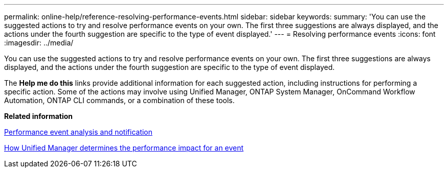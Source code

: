 ---
permalink: online-help/reference-resolving-performance-events.html
sidebar: sidebar
keywords: 
summary: 'You can use the suggested actions to try and resolve performance events on your own. The first three suggestions are always displayed, and the actions under the fourth suggestion are specific to the type of event displayed.'
---
= Resolving performance events
:icons: font
:imagesdir: ../media/

[.lead]
You can use the suggested actions to try and resolve performance events on your own. The first three suggestions are always displayed, and the actions under the fourth suggestion are specific to the type of event displayed.

The *Help me do this* links provide additional information for each suggested action, including instructions for performing a specific action. Some of the actions may involve using Unified Manager, ONTAP System Manager, OnCommand Workflow Automation, ONTAP CLI commands, or a combination of these tools.

*Related information*

xref:reference-performance-event-analysis-and-notification.adoc[Performance event analysis and notification]

xref:concept-how-unified-manager-determines-the-performance-impact-for-an-incident.adoc[How Unified Manager determines the performance impact for an event]
